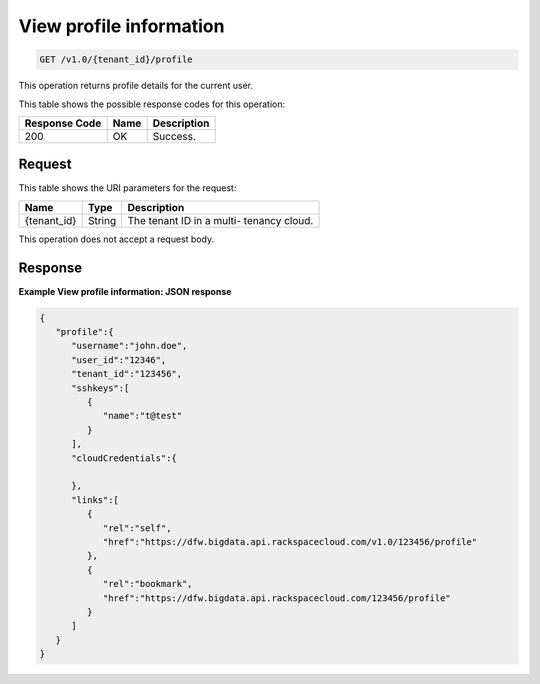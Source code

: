 
.. THIS OUTPUT IS GENERATED FROM THE WADL. DO NOT EDIT.

.. _get-view-profile-information-v1.0-tenant-id-profile:

View profile information
^^^^^^^^^^^^^^^^^^^^^^^^^^^^^^^^^^^^^^^^^^^^^^^^^^^^^^^^^^^^^^^^^^^^^^^^^^^^^^^^

.. code::

    GET /v1.0/{tenant_id}/profile

This operation returns profile details for the 				current user.



This table shows the possible response codes for this operation:


+--------------------------+-------------------------+-------------------------+
|Response Code             |Name                     |Description              |
+==========================+=========================+=========================+
|200                       |OK                       |Success.                 |
+--------------------------+-------------------------+-------------------------+


Request
""""""""""""""""




This table shows the URI parameters for the request:

+--------------------------+-------------------------+-------------------------+
|Name                      |Type                     |Description              |
+==========================+=========================+=========================+
|{tenant_id}               |String                   |The tenant ID in a multi-|
|                          |                         |tenancy cloud.           |
+--------------------------+-------------------------+-------------------------+





This operation does not accept a request body.




Response
""""""""""""""""










**Example View profile information: JSON response**


.. code::

   {
      "profile":{
         "username":"john.doe",
         "user_id":"12346",
         "tenant_id":"123456",
         "sshkeys":[
            {
               "name":"t@test"
            }
         ],
         "cloudCredentials":{
   
         },
         "links":[
            {
               "rel":"self",
               "href":"https://dfw.bigdata.api.rackspacecloud.com/v1.0/123456/profile"
            },
            {
               "rel":"bookmark",
               "href":"https://dfw.bigdata.api.rackspacecloud.com/123456/profile"
            }
         ]
      }
   }
   




